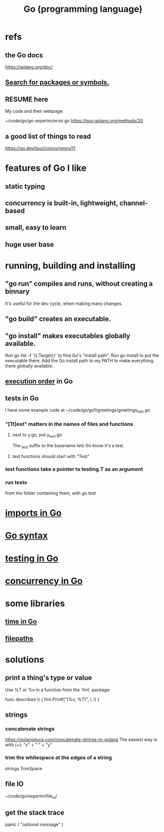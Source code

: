 :PROPERTIES:
:ID:       3924c945-e600-453f-be00-b2fb24d65f17
:END:
#+title: Go (programming language)
* refs
** the Go docs
   https://golang.org/doc/
** [[id:6da96e36-5198-4bd8-8741-eb2072106318][Search for packages or symbols.]]
** RESUME here
   My code and their webpage:

   ~/code/go/go-experim/error.go
   https://tour.golang.org/methods/20
** a good list of things to read
   https://go.dev/tour/concurrency/11
* features of Go I like
** static typing
** concurrency is built-in, lightweight, channel-based
** small, easy to learn
** huge user base
* running, building and installing
** "go run" compiles and runs, without creating a binnary
   It's useful for the dev cycle, when making many changes.
** "go build" creates an executable.
** "go install" makes executables globally available.
   Run
     go list -f '{{.Target}}'
   to find Go's "install path".
   Run
     go install
   to put the executable there.
   Add the Go install path to my PATH
   to make everything there globally available.
** [[id:27d7d419-d743-4d65-9f23-de99820f712d][execution order]] in Go
** tests in Go
   :PROPERTIES:
   :ID:       ae748d4d-eb68-4f48-b73b-af28eae5c323
   :END:
   I have some example code at
   ~/code/go/go1/greetings/greetings_test.go
*** "[Tt]est" matters in the names of files and functions
**** next to y.go, put y_test.go
     The _test suffix to the basename lets Go know it's a test.
**** test functions should start with "Test"
*** test functions take a pointer to testing.T as an argument
*** run tests
    from the folder containing them, with
      go test
* [[id:b27c658d-b043-4785-893f-64fce5f524ab][imports in Go]]
* [[id:95cb96bd-765c-4525-b51a-3affbf103d4b][Go syntax]]
* [[id:ae748d4d-eb68-4f48-b73b-af28eae5c323][testing in Go]]
* [[id:f606e719-affa-4b04-b339-39cd13ba8693][concurrency in Go]]
* some libraries
** [[id:48e416b3-4fa4-4121-af20-3b684f19c1ec][time in Go]]
** [[id:466947c0-d814-43a5-bdae-8a20fd501183][filepaths]]
* solutions
** print a thing's type or value
   Use %T or %v in a function from the `fmt` package:

   func describe(i I) {
     fmt.Printf("(%v, %T)\n", i, i)
   }
** strings
*** concatenate strings
    https://golangdocs.com/concatenate-strings-in-golang
    The easiest way is with (+):
      "x" + " " + "y"
*** trim the whitespace at the edges of a string
    strings.TrimSpace
** file IO
   ~/code/go/experim/file_io/
** get the stack trace
   panic ( "optional message" )

